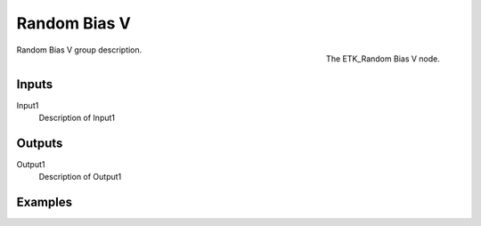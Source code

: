 .. index:: Utilities; Random Bias V
.. _etk-utilities-random_bias_v:

**************
 Random Bias V
**************

.. figure:: /images/nodes-random_bias_v.png
   :align: right

   The ETK_Random Bias V node.

Random Bias V group description.


Inputs
=======

Input1
   Description of Input1


Outputs
========

Output1
   Description of Output1

Examples
========

.. todo:: Add example for ETK_Random Bias V

